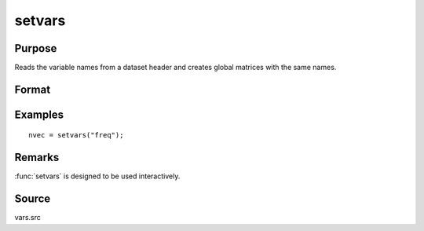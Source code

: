 
setvars
==============================================

Purpose
----------------

Reads the variable names from a dataset header and creates global
matrices with the same names.

Format
----------------
.. function:: nvec = setvars(dataset)

    :param dataset: the name of the GAUSS dataset. Do not use a file extension.
    :type dataset: string

    :return nvec: containing the variable names defined in the dataset.

    :rtype nvec: Nx1 character vector

Examples
----------------

::

    nvec = setvars("freq");

Remarks
-------

:func:`setvars` is designed to be used interactively.

Source
------

vars.src

.. seealso:: Functions :func:`makevars`

